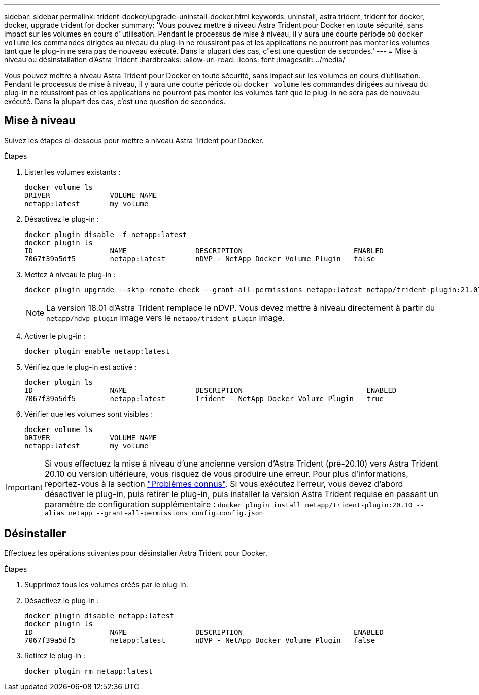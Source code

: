 ---
sidebar: sidebar 
permalink: trident-docker/upgrade-uninstall-docker.html 
keywords: uninstall, astra trident, trident for docker, docker, upgrade trident for docker 
summary: 'Vous pouvez mettre à niveau Astra Trident pour Docker en toute sécurité, sans impact sur les volumes en cours d"utilisation. Pendant le processus de mise à niveau, il y aura une courte période où `docker volume` les commandes dirigées au niveau du plug-in ne réussiront pas et les applications ne pourront pas monter les volumes tant que le plug-in ne sera pas de nouveau exécuté. Dans la plupart des cas, c"est une question de secondes.' 
---
= Mise à niveau ou désinstallation d'Astra Trident
:hardbreaks:
:allow-uri-read: 
:icons: font
:imagesdir: ../media/


[role="lead"]
Vous pouvez mettre à niveau Astra Trident pour Docker en toute sécurité, sans impact sur les volumes en cours d'utilisation. Pendant le processus de mise à niveau, il y aura une courte période où `docker volume` les commandes dirigées au niveau du plug-in ne réussiront pas et les applications ne pourront pas monter les volumes tant que le plug-in ne sera pas de nouveau exécuté. Dans la plupart des cas, c'est une question de secondes.



== Mise à niveau

Suivez les étapes ci-dessous pour mettre à niveau Astra Trident pour Docker.

.Étapes
. Lister les volumes existants :
+
[listing]
----
docker volume ls
DRIVER              VOLUME NAME
netapp:latest       my_volume
----
. Désactivez le plug-in :
+
[listing]
----
docker plugin disable -f netapp:latest
docker plugin ls
ID                  NAME                DESCRIPTION                          ENABLED
7067f39a5df5        netapp:latest       nDVP - NetApp Docker Volume Plugin   false
----
. Mettez à niveau le plug-in :
+
[listing]
----
docker plugin upgrade --skip-remote-check --grant-all-permissions netapp:latest netapp/trident-plugin:21.07
----
+

NOTE: La version 18.01 d'Astra Trident remplace le nDVP. Vous devez mettre à niveau directement à partir du `netapp/ndvp-plugin` image vers le `netapp/trident-plugin` image.

. Activer le plug-in :
+
[listing]
----
docker plugin enable netapp:latest
----
. Vérifiez que le plug-in est activé :
+
[listing]
----
docker plugin ls
ID                  NAME                DESCRIPTION                             ENABLED
7067f39a5df5        netapp:latest       Trident - NetApp Docker Volume Plugin   true
----
. Vérifier que les volumes sont visibles :
+
[listing]
----
docker volume ls
DRIVER              VOLUME NAME
netapp:latest       my_volume
----



IMPORTANT: Si vous effectuez la mise à niveau d'une ancienne version d'Astra Trident (pré-20.10) vers Astra Trident 20.10 ou version ultérieure, vous risquez de vous produire une erreur. Pour plus d'informations, reportez-vous à la section link:known-issues-docker.html["Problèmes connus"^]. Si vous exécutez l'erreur, vous devez d'abord désactiver le plug-in, puis retirer le plug-in, puis installer la version Astra Trident requise en passant un paramètre de configuration supplémentaire : `docker plugin install netapp/trident-plugin:20.10 --alias netapp --grant-all-permissions config=config.json`



== Désinstaller

Effectuez les opérations suivantes pour désinstaller Astra Trident pour Docker.

.Étapes
. Supprimez tous les volumes créés par le plug-in.
. Désactivez le plug-in :
+
[listing]
----
docker plugin disable netapp:latest
docker plugin ls
ID                  NAME                DESCRIPTION                          ENABLED
7067f39a5df5        netapp:latest       nDVP - NetApp Docker Volume Plugin   false
----
. Retirez le plug-in :
+
[listing]
----
docker plugin rm netapp:latest
----

